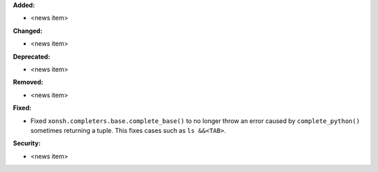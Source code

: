 **Added:**

* <news item>

**Changed:**

* <news item>

**Deprecated:**

* <news item>

**Removed:**

* <news item>

**Fixed:**

* Fixed ``xonsh.completers.base.complete_base()`` to no longer throw an
  error caused by ``complete_python()`` sometimes returning a tuple.
  This fixes cases such as ``ls &&<TAB>``.

**Security:**

* <news item>
